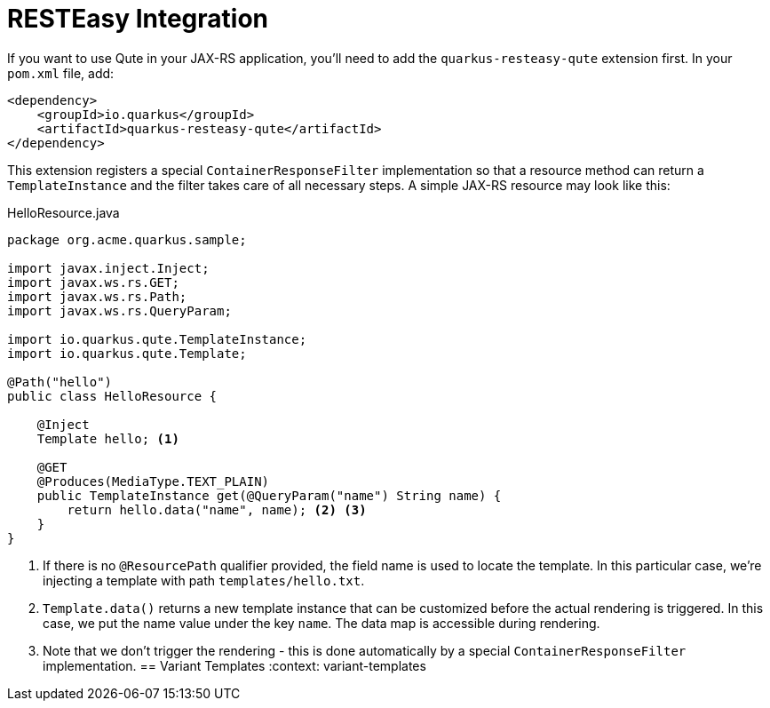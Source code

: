 [id="resteasy-integration_{context}"]
= RESTEasy Integration

If you want to use Qute in your JAX-RS application, you'll need to add the `quarkus-resteasy-qute` extension first.
In your `pom.xml` file, add:

[source,xml]
----
<dependency>
    <groupId>io.quarkus</groupId>
    <artifactId>quarkus-resteasy-qute</artifactId>
</dependency>
----

This extension registers a special `ContainerResponseFilter` implementation so that a resource method can return a `TemplateInstance` and the filter takes care of all necessary steps.
A simple JAX-RS resource may look like this:

.HelloResource.java
[source,java]
----
package org.acme.quarkus.sample;

import javax.inject.Inject;
import javax.ws.rs.GET;
import javax.ws.rs.Path;
import javax.ws.rs.QueryParam;

import io.quarkus.qute.TemplateInstance;
import io.quarkus.qute.Template;

@Path("hello")
public class HelloResource {

    @Inject
    Template hello; <1>

    @GET
    @Produces(MediaType.TEXT_PLAIN)
    public TemplateInstance get(@QueryParam("name") String name) {
        return hello.data("name", name); <2> <3>
    }
}
----
[arabic]
<1> If there is no `@ResourcePath` qualifier provided, the field name is used to locate the template. In this particular case, we're injecting a template with path `templates/hello.txt`.
<2> `Template.data()` returns a new template instance that can be customized before the actual rendering is triggered. In this case, we put the name value under the key `name`. The data map is accessible during rendering.
<3> Note that we don't trigger the rendering - this is done automatically by a special `ContainerResponseFilter` implementation.
[id="variant-templates_{context}"]
== Variant Templates
:context: variant-templates
